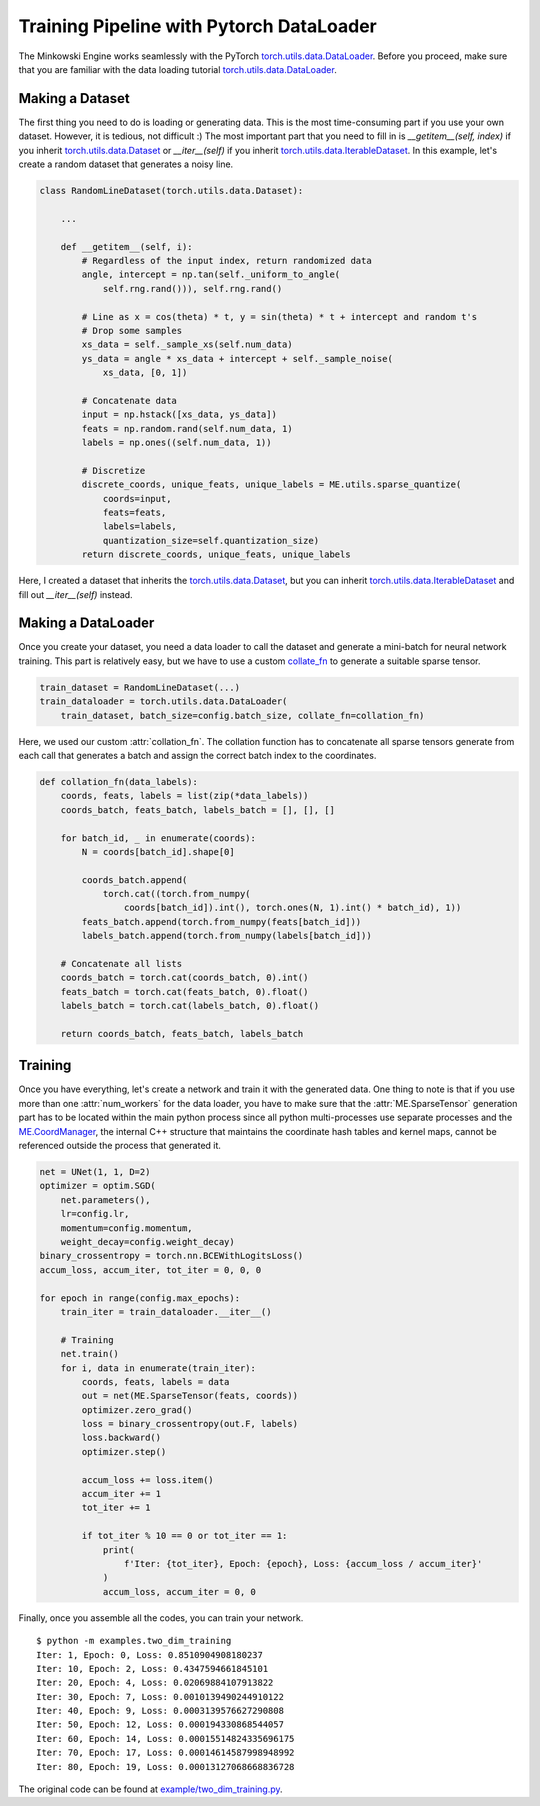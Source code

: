 Training Pipeline with Pytorch DataLoader
=========================================

The Minkowski Engine works seamlessly with the PyTorch
`torch.utils.data.DataLoader <https://pytorch.org/docs/stable/data.html>`_.
Before you proceed, make sure that you are familiar with the data loading
tutorial `torch.utils.data.DataLoader
<https://pytorch.org/docs/stable/data.html>`_.


Making a Dataset
----------------

The first thing you need to do is loading or generating data. This is the most
time-consuming part if you use your own dataset. However, it is tedious, not
difficult :) The most important part that you need to fill in is
`__getitem__(self, index)` if you inherit `torch.utils.data.Dataset
<https://pytorch.org/docs/stable/data.html#torch.utils.data.Dataset>`_ or
`__iter__(self)` if you inherit `torch.utils.data.IterableDataset
<https://pytorch.org/docs/stable/data.html#torch.utils.data.IterableDataset>`_.
In this example, let's create a random dataset that generates a noisy line.

.. code-block:: python

   class RandomLineDataset(torch.utils.data.Dataset):

       ...

       def __getitem__(self, i):
           # Regardless of the input index, return randomized data
           angle, intercept = np.tan(self._uniform_to_angle(
               self.rng.rand())), self.rng.rand()

           # Line as x = cos(theta) * t, y = sin(theta) * t + intercept and random t's
           # Drop some samples
           xs_data = self._sample_xs(self.num_data)
           ys_data = angle * xs_data + intercept + self._sample_noise(
               xs_data, [0, 1])

           # Concatenate data
           input = np.hstack([xs_data, ys_data])
           feats = np.random.rand(self.num_data, 1)
           labels = np.ones((self.num_data, 1))

           # Discretize
           discrete_coords, unique_feats, unique_labels = ME.utils.sparse_quantize(
               coords=input,
               feats=feats,
               labels=labels,
               quantization_size=self.quantization_size)
           return discrete_coords, unique_feats, unique_labels


Here, I created a dataset that inherits the `torch.utils.data.Dataset
<https://pytorch.org/docs/stable/data.html#torch.utils.data.Dataset>`_, but you
can inherit `torch.utils.data.IterableDataset
<https://pytorch.org/docs/stable/data.html#torch.utils.data.IterableDataset>`_
and fill out `__iter__(self)` instead.


Making a DataLoader
-------------------

Once you create your dataset, you need a data loader to call the dataset and
generate a mini-batch for neural network training. This part is relatively
easy, but we have to use a custom `collate_fn
<https://pytorch.org/docs/stable/data.html?highlight=collate_fn#torch.utils.data.DataLoader>`_
to generate a suitable sparse tensor.

.. code-block:: python

   train_dataset = RandomLineDataset(...)
   train_dataloader = torch.utils.data.DataLoader(
       train_dataset, batch_size=config.batch_size, collate_fn=collation_fn)

Here, we used our custom :attr:`collation_fn`. The collation function has to
concatenate all sparse tensors generate from each call that generates a batch
and assign the correct batch index to the coordinates.

.. code-block:: python

   def collation_fn(data_labels):
       coords, feats, labels = list(zip(*data_labels))
       coords_batch, feats_batch, labels_batch = [], [], []

       for batch_id, _ in enumerate(coords):
           N = coords[batch_id].shape[0]

           coords_batch.append(
               torch.cat((torch.from_numpy(
                   coords[batch_id]).int(), torch.ones(N, 1).int() * batch_id), 1))
           feats_batch.append(torch.from_numpy(feats[batch_id]))
           labels_batch.append(torch.from_numpy(labels[batch_id]))

       # Concatenate all lists
       coords_batch = torch.cat(coords_batch, 0).int()
       feats_batch = torch.cat(feats_batch, 0).float()
       labels_batch = torch.cat(labels_batch, 0).float()

       return coords_batch, feats_batch, labels_batch

Training
--------

Once you have everything, let's create a network and train it with the
generated data. One thing to note is that if you use more than one
:attr:`num_workers` for the data loader, you have to make sure that the
:attr:`ME.SparseTensor` generation part has to be located within the main python
process since all python multi-processes use separate processes and the
`ME.CoordManager
<https://stanfordvl.github.io/MinkowskiEngine/coords.html#coordsmanager>`_, the
internal C++ structure that maintains the coordinate hash tables and kernel
maps, cannot be referenced outside the process that generated it.

.. code-block:: python

   net = UNet(1, 1, D=2)
   optimizer = optim.SGD(
       net.parameters(),
       lr=config.lr,
       momentum=config.momentum,
       weight_decay=config.weight_decay)
   binary_crossentropy = torch.nn.BCEWithLogitsLoss()
   accum_loss, accum_iter, tot_iter = 0, 0, 0

   for epoch in range(config.max_epochs):
       train_iter = train_dataloader.__iter__()

       # Training
       net.train()
       for i, data in enumerate(train_iter):
           coords, feats, labels = data
           out = net(ME.SparseTensor(feats, coords))
           optimizer.zero_grad()
           loss = binary_crossentropy(out.F, labels)
           loss.backward()
           optimizer.step()

           accum_loss += loss.item()
           accum_iter += 1
           tot_iter += 1

           if tot_iter % 10 == 0 or tot_iter == 1:
               print(
                   f'Iter: {tot_iter}, Epoch: {epoch}, Loss: {accum_loss / accum_iter}'
               )
               accum_loss, accum_iter = 0, 0


Finally, once you assemble all the codes, you can train your network.

::

   $ python -m examples.two_dim_training
   Iter: 1, Epoch: 0, Loss: 0.8510904908180237
   Iter: 10, Epoch: 2, Loss: 0.4347594661845101
   Iter: 20, Epoch: 4, Loss: 0.02069884107913822
   Iter: 30, Epoch: 7, Loss: 0.0010139490244910122
   Iter: 40, Epoch: 9, Loss: 0.0003139576627290808
   Iter: 50, Epoch: 12, Loss: 0.000194330868544057
   Iter: 60, Epoch: 14, Loss: 0.00015514824335696175
   Iter: 70, Epoch: 17, Loss: 0.00014614587998948992
   Iter: 80, Epoch: 19, Loss: 0.00013127068668836728


The original code can be found at `example/two_dim_training.py
<https://github.com/StanfordVL/MinkowskiEngine/blob/master/examples/two_dim_training.py>`_.
